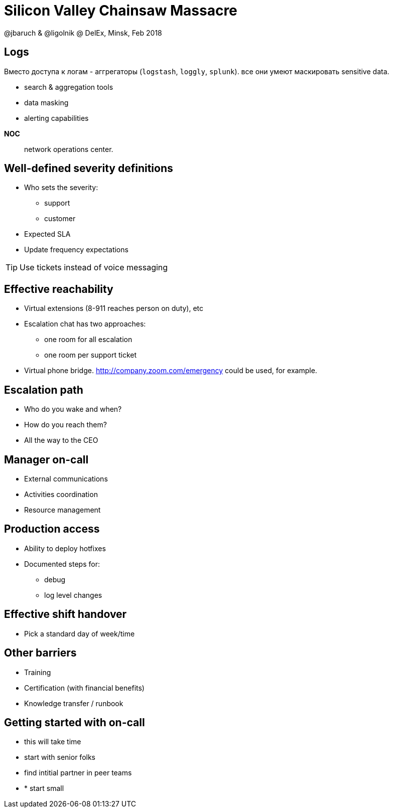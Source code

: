= Silicon Valley Chainsaw Massacre
@jbaruch & @ligolnik @ DelEx, Minsk, Feb 2018

== Logs
Вместо доступа к логам - аггрегаторы (`logstash`, `loggly`, `splunk`). все они умеют маскировать sensitive data.

* search &amp; aggregation tools
* data masking
* alerting capabilities

<<<
*NOC*:: network operations center.

== Well-defined severity definitions
* Who sets the severity:
** support
** customer
* Expected SLA
* Update frequency expectations

TIP: Use tickets instead of voice messaging

== Effective reachability
* Virtual extensions (8-911 reaches person on duty), etc
* Escalation chat has two approaches:
** one room for all escalation
** one room per support ticket
 * Virtual phone bridge. http://company.zoom.com/emergency could be used, for example.

== Escalation path
* Who do you wake and when?
* How do you reach them?
* All the way to the CEO

== Manager on-call
* External communications
* Activities coordination
* Resource management

== Production access
* Ability to deploy hotfixes
* Documented steps for:
** debug
** log level changes

== Effective shift handover
* Pick a standard day of week/time

== Other barriers
* Training
* Certification (with financial benefits)
* Knowledge transfer / runbook


== Getting started with on-call
* this will take time
* start with senior folks
* find intitial partner in peer teams
* * start small

